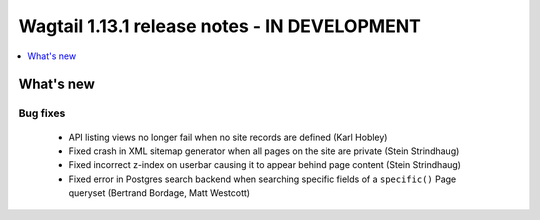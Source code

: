 =============================================
Wagtail 1.13.1 release notes - IN DEVELOPMENT
=============================================

.. contents::
    :local:
    :depth: 1


What's new
==========

Bug fixes
~~~~~~~~~

 * API listing views no longer fail when no site records are defined (Karl Hobley)
 * Fixed crash in XML sitemap generator when all pages on the site are private (Stein Strindhaug)
 * Fixed incorrect z-index on userbar causing it to appear behind page content (Stein Strindhaug)
 * Fixed error in Postgres search backend when searching specific fields of a ``specific()`` Page queryset (Bertrand Bordage, Matt Westcott)
